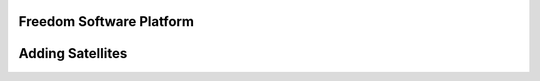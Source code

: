 Freedom Software Platform
=========================

.. _Adding Satellites:

Adding Satellites
=================
